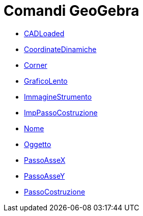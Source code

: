 = Comandi GeoGebra
:page-en: commands/GeoGebra_Commands
ifdef::env-github[:imagesdir: /it/modules/ROOT/assets/images]

* xref:/commands/CASLoaded.adoc[CADLoaded]
* xref:/commands/CoordinateDinamiche.adoc[CoordinateDinamiche]
* xref:/commands/Corner.adoc[Corner]
* xref:/commands/GraficoLento.adoc[GraficoLento]
* xref:/commands/ImmagineStrumento.adoc[ImmagineStrumento]
* xref:/commands/ImpPassoCostruzione.adoc[ImpPassoCostruzione]
* xref:/commands/Nome.adoc[Nome]
* xref:/commands/Oggetto.adoc[Oggetto]
* xref:/commands/PassoAsseX.adoc[PassoAsseX]
* xref:/commands/PassoAsseY.adoc[PassoAsseY]
* xref:/commands/PassoCostruzione.adoc[PassoCostruzione]
